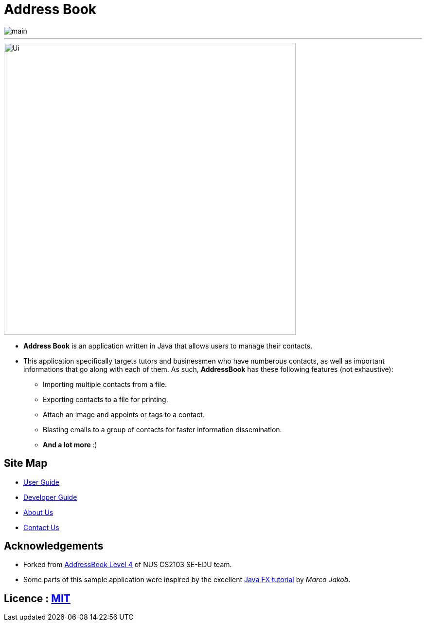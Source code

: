 = Address Book
ifdef::env-github,env-browser[:relfileprefix: docs/]
ifdef::env-github,env-browser[:outfilesuffix: .adoc]

image::https://travis-ci.org/CS2103AUG2017-T12-B2/main.svg?branch=master[]

___

ifdef::env-github[]
image::docs/images/Ui.png[width="600"]
endif::[]

ifndef::env-github[]
image::images/Ui.png[width="600"]
endif::[]

* *Address Book* is an application written in Java that allows users to manage their contacts.
* This application specifically targets tutors and businessmen who have numberous contacts, as well as important informations that go along with each of them. As such, *AddressBook* has these following features (not exhaustive):
    ** Importing multiple contacts from a file.
    ** Exporting contacts to a file for printing.
    ** Attach an image and appoints or tags to a contact.
    ** Blasting emails to a group of contacts for faster information dissemination.
    ** *And a lot more* :)


== Site Map

* <<UserGuide#, User Guide>>
* <<DeveloperGuide#, Developer Guide>>
* <<AboutUs#, About Us>>
* <<ContactUs#, Contact Us>>

== Acknowledgements
* Forked from https://github.com/nus-cs2103-AY1718S1/addressbook-level4[AddressBook Level 4] of NUS CS2103 SE-EDU team.
* Some parts of this sample application were inspired by the excellent http://code.makery.ch/library/javafx-8-tutorial/[Java FX tutorial] by
_Marco Jakob_.

== Licence : link:LICENSE[MIT]
